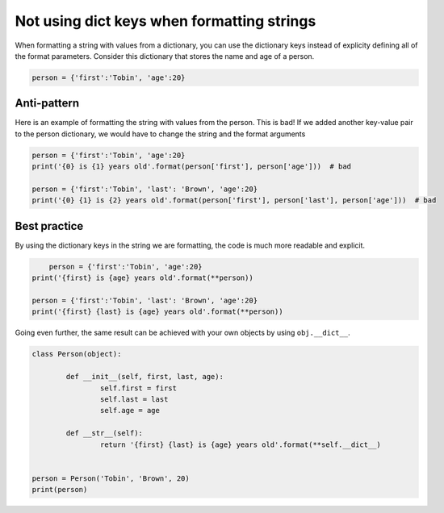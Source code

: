 
Not using dict keys when formatting strings
===========================================

When formatting a string with values from a dictionary, you can use the dictionary keys instead of explicity defining all of the format parameters. Consider this dictionary that stores the name and age of a person.


.. code:: python

    person = {'first':'Tobin', 'age':20}


Anti-pattern
------------

Here is an example of formatting the string with values from the person. This is bad! If we added another key-value pair to the person dictionary, we would have to change the string and the format arguments

.. code:: python

	person = {'first':'Tobin', 'age':20}
	print('{0} is {1} years old'.format(person['first'], person['age']))  # bad

	person = {'first':'Tobin', 'last': 'Brown', 'age':20}
	print('{0} {1} is {2} years old'.format(person['first'], person['last'], person['age']))  # bad


Best practice
-------------

By using the dictionary keys in the string we are formatting, the code is much more readable and explicit.

.. code:: python

	person = {'first':'Tobin', 'age':20}
    print('{first} is {age} years old'.format(**person))

    person = {'first':'Tobin', 'last': 'Brown', 'age':20}
    print('{first} {last} is {age} years old'.format(**person))


Going even further, the same result can be achieved with your own objects by using ``obj.__dict__``.

.. code:: python

	class Person(object):

		def __init__(self, first, last, age):
			self.first = first
			self.last = last
			self.age = age

		def __str__(self):
			return '{first} {last} is {age} years old'.format(**self.__dict__)


	person = Person('Tobin', 'Brown', 20)
	print(person)
